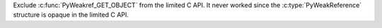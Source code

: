 Exclude :c:func:`PyWeakref_GET_OBJECT` from the limited C API. It never
worked since the :c:type:`PyWeakReference` structure is opaque in the
limited C API.
